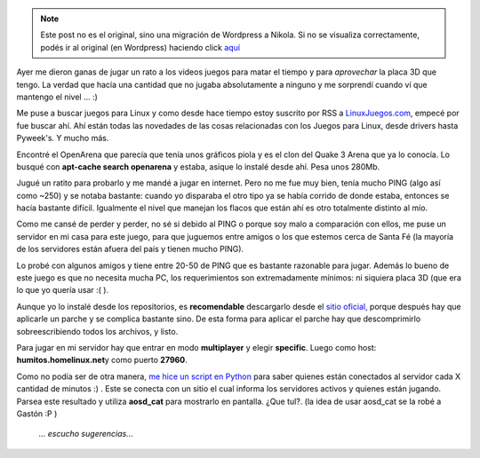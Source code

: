 .. link:
.. description:
.. tags: juegos, software libre
.. date: 2008/06/14 19:17:12
.. title: OpenArena
.. slug: openarena


.. note::

   Este post no es el original, sino una migración de Wordpress a
   Nikola. Si no se visualiza correctamente, podés ir al original (en
   Wordpress) haciendo click aquí_

.. _aquí: http://humitos.wordpress.com/2008/06/14/openarena/


Ayer me dieron ganas de jugar un rato a los videos juegos para matar el
tiempo y para *aprovechar* la placa 3D que tengo. La verdad que hacía
una cantidad que no jugaba absolutamente a ninguno y me sorprendí cuando
ví que mantengo el nivel ... :)

Me puse a buscar juegos para Linux y como desde hace tiempo estoy
suscrito por RSS a `LinuxJuegos.com <http://www.linuxjuegos.com>`__,
empecé por fue buscar ahí. Ahí están todas las novedades de las cosas
relacionadas con los Juegos para Linux, desde drivers hasta Pyweek's. Y
mucho más.

Encontré el OpenArena que parecía que tenía unos gráficos piola y es el
clon del Quake 3 Arena que ya lo conocía. Lo busqué con **apt-cache
search openarena** y estaba, asique lo instalé desde ahí. Pesa unos
280Mb.

Jugué un ratito para probarlo y me mandé a jugar en internet. Pero no me
fue muy bien, tenía mucho PING (algo así como ~250) y se notaba
bastante: cuando yo disparaba el otro tipo ya se había corrido de donde
estaba, entonces se hacía bastante difícil. Igualmente el nivel que
manejan los flacos que están ahí es otro totalmente distinto al mío.

Como me cansé de perder y perder, no sé si debido al PING o porque soy
malo a comparación con ellos, me puse un servidor en mi casa para este
juego, para que juguemos entre amigos o los que estemos cerca de Santa
Fé (la mayoría de los servidores están afuera del país y tienen mucho
PING).

Lo probé con algunos amigos y tiene entre 20-50 de PING que es bastante
razonable para jugar. Además lo bueno de este juego es que no necesita
mucha PC, los requerimientos son extremadamente mínimos: ni siquiera
placa 3D (que era lo que yo quería usar :( ).

Aunque yo lo instalé desde los repositorios, es **recomendable**
descargarlo desde el `sitio oficial, <http://www.openarena.ws/>`__
porque después hay que aplicarle un parche y se complica bastante sino.
De esta forma para aplicar el parche hay que descomprimirlo
sobreescribiendo todos los archivos, y listo.

Para jugar en mi servidor hay que entrar en modo **multiplayer** y
elegir **specific**. Luego como host: **humitos.homelinux.net**\ y como
puerto **27960**.

Como no podía ser de otra manera, `me hice un script en
Python <http://grulicueva.homelinux.net/~humitos/blog/openarena/nuevo-server.py>`__
para saber quienes están conectados al servidor cada X cantidad de
minutos :) . Este se conecta con un sitio el cual informa los servidores
activos y quienes están jugando. Parsea este resultado y utiliza
**aosd_cat** para mostrarlo en pantalla. ¿Que tul?. (la idea de usar
aosd_cat se la robé a Gastón :P )

    *... escucho sugerencias...*

